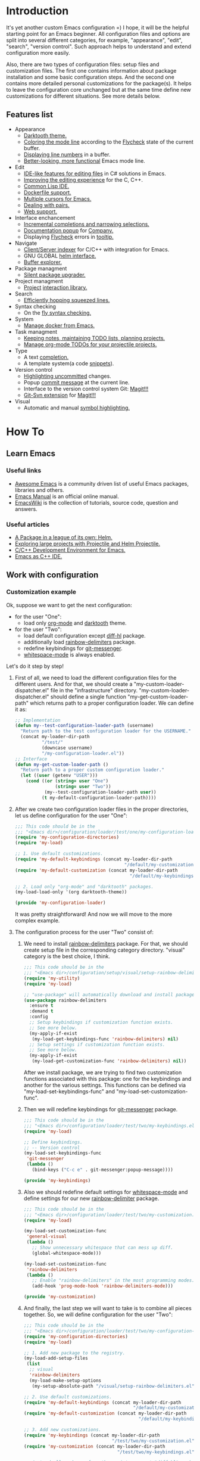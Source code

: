 * Introduction
It's yet another custom Emacs configuration =) I hope, it will be the helpful
starting point for an Emacs beginner. All configuration files and options
are split into several different categories, for example, "appearance",
"edit", "search", "version control". Such approach helps to understand and
extend configuration more easily.

Also, there are two types of configuration files: setup files and customization
files. The first one contains information about package installation
and some basic configuration steps. And the second one contains more detailed
personal customizations for the package(s). It helps to leave the configuration
core unchanged but at the same time define new customizations for different
situations. See more details below.
** Features list
+ Appearance
  + [[https://github.com/emacsfodder/emacs-theme-darktooth][Darktooth theme.]]
  + [[https://github.com/flycheck/flycheck-color-mode-line][Coloring the mode line]] according to the [[http://www.flycheck.org/en/latest/][Flycheck]]
    state of the current buffer.
  + [[https://elpa.gnu.org/packages/nlinum.html][Displaying line numbers]] in a buffer.
  + [[https://github.com/milkypostman/powerline][Better-looking, more functional]] Emacs mode line.
+ Edit
  + [[http://www.omnisharp.net/][IDE-like features for editing files]] in C# solutions in Emacs.
  + [[https://github.com/Sarcasm/irony-mode][Improving the editing experience]] for the C, C++.
  + [[https://common-lisp.net/project/slime/][Common Lisp IDE.]]
  + [[https://github.com/spotify/dockerfile-mode][Dockerfile support.]]
  + [[https://github.com/magnars/multiple-cursors.el][Multiple cursors for Emacs.]]
  + [[https://github.com/Fuco1/smartparens][Dealing with pairs.]]
  + [[http://web-mode.org/][Web support.]]
+ Interface enchancement
  + [[https://github.com/emacs-helm/helm][Incremental completions and narrowing selections.]]
  + [[https://github.com/expez/company-quickhelp][Documentation popup]] for [[http://company-mode.github.io/][Company.]]
  + Displaying [[http://www.flycheck.org/en/latest/][Flycheck]] errors in [[https://github.com/flycheck/flycheck-pos-tip][tooltip.]]
+ Navigate
  + [[https://github.com/Andersbakken/rtags][Client/Server indexer]] for C/C++ with integration for Emacs.
  + GNU GLOBAL [[https://github.com/syohex/emacs-helm-gtags][helm interface.]]
  + [[https://github.com/emacsmirror/sr-speedbar][Buffer explorer.]]
+ Package managment
  + [[https://github.com/mola-T/SPU][Silent package upgrader.]]
+ Project managment
  + [[https://github.com/bbatsov/projectile][Project]] [[https://github.com/bbatsov/helm-projectile][interaction library.]]
+ Search
  + [[https://github.com/ShingoFukuyama/helm-swoop][Efficiently hopping squeezed lines.]]
+ Syntax checking
  + On the [[http://www.flycheck.org/en/latest/][fly syntax checking.]]
+ System
  + [[https://github.com/Silex/docker.el][Manage docker from Emacs.]]
+ Task managment
  + [[http://orgmode.org/][Keeping notes, maintaining TODO lists, planning projects.]]
  + [[https://github.com/IvanMalison/org-projectile][Manage org-mode TODOs for your projectile projects.]]
+ Type
  + A text [[http://company-mode.github.io/][completion.]]
  + A template system(a code [[https://github.com/joaotavora/yasnippet][snippets]]).
+ Version control
  + [[https://github.com/dgutov/diff-hl][Highlighting uncommitted]] changes.
  + Popup [[https://github.com/syohex/emacs-git-messenger][commit message]] at the current line.
  + Interface to the version control system Git: [[https://magit.vc/][Magit!!!]]
  + [[https://github.com/magit/magit-svn][Git-Svn extension]] for [[https://magit.vc/][Magit!!!]]
+ Visual
  + Automatic and manual [[https://github.com/nschum/highlight-symbol.el][symbol highlighting.]]
*  How To
** Learn Emacs
*** Useful links
+ [[https://github.com/emacs-tw/awesome-emacs][Awesome Emacs]] is a community driven list of useful Emacs packages,
  libraries and others.
+ [[https://www.gnu.org/software/emacs/manual/html_node/emacs/index.html][Emacs Manual]] is an official online manual.
+ [[https://www.emacswiki.org/][EmacsWiki]] is the collection of tutorials, source code, question and answers.
*** Useful articles
+ [[http://tuhdo.github.io/helm-intro.html][A Package in a league of its own: Helm.]]
+ [[http://tuhdo.github.io/helm-projectile.html][Exploring large projects with Projectile and Helm Projectile.]]
+ [[http://tuhdo.github.io/c-ide.html][C/C++ Development Environment for Emacs.]]
+ [[http://syamajala.github.io/c-ide.html][Emacs as C++ IDE.]]
** Work with configuration
*** Customization example
Ok, suppose we want to get the next configuration:
+ for the user "One":
  + load only [[http://orgmode.org/][org-mode]] and [[https://github.com/emacsfodder/emacs-theme-darktooth][darktooth]] theme.
+ for the user "Two":
  + load default configuration except [[https://github.com/dgutov/diff-hl][diff-hl]] package.
  + additionally load [[https://github.com/Fanael/rainbow-delimiters][rainbow-delimiters]] package.
  + redefine keybindings for [[https://github.com/syohex/emacs-git-messenger][git-messenger]].
  + [[http://www.gnu.org/software/emacs/manual/html_node/emacs/Useless-Whitespace.html][whitespace-mode]] is always enabled.

Let's do it step by step!
1. First of all, we need to load the different configuration files
   for the different users. And for that, we should create
   a "my-custom-loader-dispatcher.el" file in the "infrastructure"
   directory. "my-custom-loader-dispatcher.el" should define
   a single function "my-get-custom-loader-path" which returns path
   to a proper  configuration loader. We can define it as:
   #+BEGIN_SRC emacs-lisp
   ;; Implementation
   (defun my--test-configuration-loader-path (username)
     "Return path to the test configuration loader for the USERNAME."
     (concat my-loader-dir-path
             "/test/"
             (downcase username)
             "/my-configuration-loader.el"))
   ;; Interface
   (defun my-get-custom-loader-path ()
     "Return path to a proper custom configuration loader."
     (let ((user (getenv "USER")))
       (cond ((or (string= user "One")
                  (string= user "Two"))
              (my--test-configuration-loader-path user))
             (t my-default-configuration-loader-path))))
   #+END_SRC
2. After we create two configuration loader files in the proper directories,
   let us define configuration for the user "One":
   #+BEGIN_SRC emacs-lisp
   ;;; This code should be in the
   ;;; "<Emacs dir>/configuration/loader/test/one/my-configuration-loader.el"
   (require 'my-configuration-directories)
   (require 'my-load)

   ;; 1. Use default customizations.
   (require 'my-default-keybindings (concat my-loader-dir-path
                                            "/default/my-customization.el"))
   (require 'my-default-customization (concat my-loader-dir-path
                                              "/default/my-keybindings.el"))

   ;; 2. Load only "org-mode" and "darktooth" packages.
   (my-load-load-only '(org darktooth-theme))

   (provide 'my-configuration-loader)
   #+END_SRC
   It was pretty straightforward!
   And now we will move to the more complex example.
3. The configuration process for the user "Two" consist of:
   1. We need to install [[https://github.com/Fanael/rainbow-delimiters][rainbow-delimiters]] package. For that, we should
      create setup file in the corresponding category directory.
      "visual" category is the best choice, I think.
      #+BEGIN_SRC emacs-lisp
      ;;; This code should be in the
      ;;; "<Emacs dir>/configuration/setup/visual/setup-rainbow-delimiters.el"
      (require 'my-utility)
      (require 'my-load)

      ;; "use-package" will automatically download and install package.
      (use-package rainbow-delimiters
        :ensure t
        :demand t
        :config
        ;; Setup keybindings if customization function exists.
        ;; See more below.
        (my-apply-if-exist
         (my-load-get-keybindings-func 'rainbow-delimiters) nil)
        ;; Setup settings if customization function exists.
        ;; See more below.
        (my-apply-if-exist
         (my-load-get-customization-func 'rainbow-delimiters) nil))
      #+END_SRC
      After we install package, we are trying to find two customization
      functions associated with this package: one for the keybindings
      and another for the various settings. This functions can be defined
      via "my-load-set-keybindings-func" and "my-load-set-customization-func".
   2. Then we will redefine keybindings for [[https://github.com/syohex/emacs-git-messenger][git-messenger]] package.
      #+BEGIN_SRC emacs-lisp
      ;;; This code should be in the
      ;;; "<Emacs dir>/configuration/loader/test/two/my-keybindings.el"
      (require 'my-load)

      ;; Define keybindings.
      ;; -- Version control
      (my-load-set-keybindings-func
       'git-messenger
       (lambda ()
         (bind-keys ("C-c e" . git-messenger:popup-message))))

      (provide 'my-keybindings)
      #+END_SRC
   3. Also we should redefine default settings for [[http://www.gnu.org/software/emacs/manual/html_node/emacs/Useless-Whitespace.html][whitespace-mode]] and
      define settings for our new [[https://github.com/Fanael/rainbow-delimiters][rainbow-delimiter]] package.
      #+BEGIN_SRC emacs-lisp
      ;;; This code should be in the
      ;;; "<Emacs dir>/configuration/loader/test/two/my-customization.el"
      (require 'my-load)

      (my-load-set-customization-func
       'general-visual
       (lambda ()
         ;; Show unnecessary whitespace that can mess up diff.
         (global-whitespace-mode)))

      (my-load-set-customization-func
       'rainbow-delimiters
       (lambda ()
         ;; Enable "rainbow-delimiters" in the most programming modes.
         (add-hook 'prog-mode-hook 'rainbow-delimiters-mode)))

      (provide 'my-customization)
      #+END_SRC
   4. And finally, the last step we will want to take is
      to combine all pieces together. So, we will define configuration
      for the user "Two":
      #+BEGIN_SRC emacs-lisp
      ;;; This code should be in the
      ;;; "<Emacs dir>/configuration/loader/test/two/my-configuration-loader.el"
      (require 'my-configuration-directories)
      (require 'my-load)

      ;; 1. Add new package to the registry.
      (my-load-add-setup-files
       (list
        ;; visual
        'rainbow-delimiters
        (my-load-make-setup-options
         (my-setup-absolute-path "/visual/setup-rainbow-delimiters.el"))))

      ;; 2. Use default customizations.
      (require 'my-default-keybindings (concat my-loader-dir-path
                                               "/default/my-customization.el"))
      (require 'my-default-customization (concat my-loader-dir-path
                                                 "/default/my-keybindings.el"))

      ;; 3. Add new customizations.
      (require 'my-keybindings (concat my-loader-dir-path
                                       "/test/two/my-customization.el"))
      (require 'my-customization (concat my-loader-dir-path
                                         "/test/two/my-keybindings.el"))

      ;; 4. Load all packages from the registry except "diff-hl" package.
      (my-load-load-except '(diff-hl))

      (provide 'my-configuration-loader)
      #+END_SRC

As you can see, we don't modify already existing files. We only add new
or use the old ones. It means that our changes are independent of
the repository changes.

Now we are ready to test our new configurations. Execute next commands
and compare results:
#+BEGIN_SRC sh
# for the user "One"
USER=One emacs
# for the user "Two"
USER=Two emacs
# for the user with name "Unknown"
USER=Unknown emacs
# for the current user
emacs
#+END_SRC
* Installation
1. [required] Install [[https://www.gnu.org/software/emacs/][Emacs]].
   + I use versions 24.4 and 25.3.
   + Most GNU/Linux distributions provide GNU Emacs in their repositories.
     And installation process can be easy as "sudo apt-get install emacs" =)
2. [required] Get configuration.
   + Just clone or download this repository to your Emacs directory:
     #+BEGIN_SRC sh
     git clone https://github.com/andron94/emacs-setup <Emacs directory>
     #+END_SRC
3. [optional] Install [[https://www.gnu.org/software/global/][GNU Global]]. It is used for source code navigation.
   + I also recommend to install [[http://pygments.org/][pygments]] plugin.
     It supports more languages out of the box than GNU Global.
   + To use it you should create/update gtags database in your project directory
     with next command:
     #+BEGIN_SRC sh
     gtags -c
     #+END_SRC
   + You can also create gtags database that is shared between all your
     projects. For example, you can create gtags for some commonly
     used libraries.
     + Set path to gtags database. Add it to "~/.profile"(or whatever you use).
       After that don't forget to reload "~/.profile" with "source" command.
       #+BEGIN_SRC sh
       export GTAGSLIBPATH=<path to gtags database. For example, $HOME/.gtags/>
       #+END_SRC
     + Create the directory for such a database.
       #+BEGIN_SRC sh
       mkdir GTAGSLIBPATH
       #+END_SRC
     + Add external libraries/projects/code to gtags database directory.
       You can add more in the future.
       #+BEGIN_SRC sh
       cd GTAGSLIBPATH
       ln -s /LIBRARY PATH1/ LINK_NAME1
       ln -s /LIBRARY PATH2/ LINK_NAME2
       ln -s /LIBRARY PATH3/ LINK_NAME3
       ...
       #+END_SRC
     + Create/Update database.
       #+BEGIN_SRC sh
       cd GTAGSLIBPATH
       gtags -c
       #+END_SRC
4. [required] Run Emacs :) [[https://github.com/jwiegley/use-package][use-package]] will download and setup
   all packages automatically.
5. [optional] I also recommend using Emacs in daemon mode.
   More about it you can find in [[https://www.emacswiki.org/emacs/EmacsAsDaemon][EmacsWiki]].
